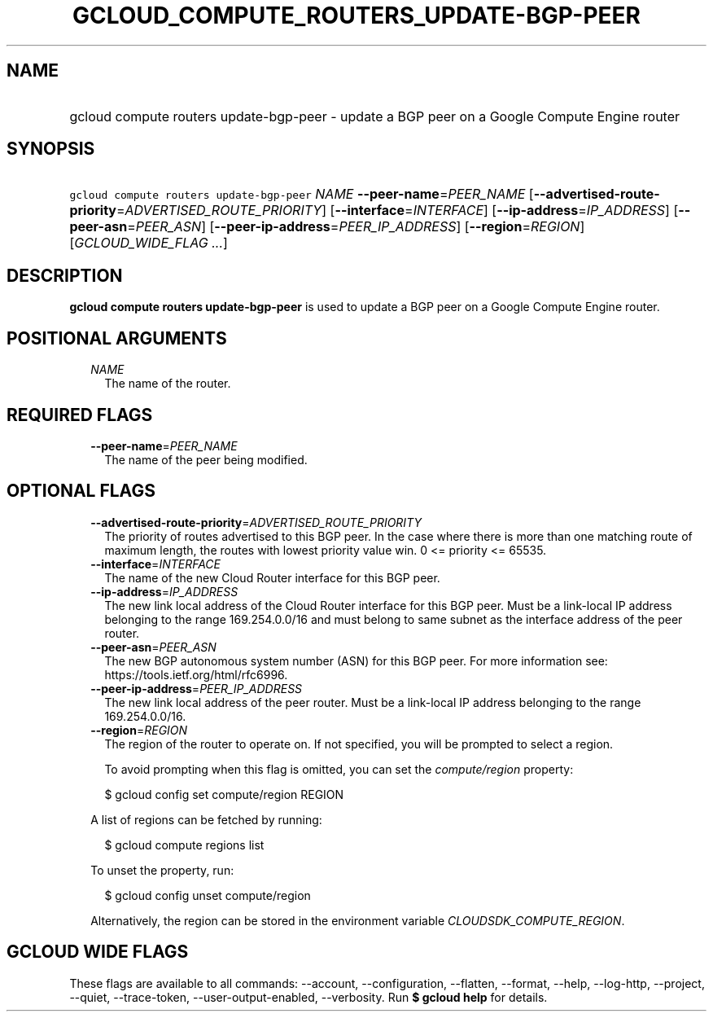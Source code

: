 
.TH "GCLOUD_COMPUTE_ROUTERS_UPDATE\-BGP\-PEER" 1



.SH "NAME"
.HP
gcloud compute routers update\-bgp\-peer \- update a BGP peer on a Google Compute Engine router



.SH "SYNOPSIS"
.HP
\f5gcloud compute routers update\-bgp\-peer\fR \fINAME\fR \fB\-\-peer\-name\fR=\fIPEER_NAME\fR [\fB\-\-advertised\-route\-priority\fR=\fIADVERTISED_ROUTE_PRIORITY\fR] [\fB\-\-interface\fR=\fIINTERFACE\fR] [\fB\-\-ip\-address\fR=\fIIP_ADDRESS\fR] [\fB\-\-peer\-asn\fR=\fIPEER_ASN\fR] [\fB\-\-peer\-ip\-address\fR=\fIPEER_IP_ADDRESS\fR] [\fB\-\-region\fR=\fIREGION\fR] [\fIGCLOUD_WIDE_FLAG\ ...\fR]



.SH "DESCRIPTION"

\fBgcloud compute routers update\-bgp\-peer\fR is used to update a BGP peer on a
Google Compute Engine router.



.SH "POSITIONAL ARGUMENTS"

.RS 2m
.TP 2m
\fINAME\fR
The name of the router.


.RE
.sp

.SH "REQUIRED FLAGS"

.RS 2m
.TP 2m
\fB\-\-peer\-name\fR=\fIPEER_NAME\fR
The name of the peer being modified.


.RE
.sp

.SH "OPTIONAL FLAGS"

.RS 2m
.TP 2m
\fB\-\-advertised\-route\-priority\fR=\fIADVERTISED_ROUTE_PRIORITY\fR
The priority of routes advertised to this BGP peer. In the case where there is
more than one matching route of maximum length, the routes with lowest priority
value win. 0 <= priority <= 65535.

.TP 2m
\fB\-\-interface\fR=\fIINTERFACE\fR
The name of the new Cloud Router interface for this BGP peer.

.TP 2m
\fB\-\-ip\-address\fR=\fIIP_ADDRESS\fR
The new link local address of the Cloud Router interface for this BGP peer. Must
be a link\-local IP address belonging to the range 169.254.0.0/16 and must
belong to same subnet as the interface address of the peer router.

.TP 2m
\fB\-\-peer\-asn\fR=\fIPEER_ASN\fR
The new BGP autonomous system number (ASN) for this BGP peer. For more
information see: https://tools.ietf.org/html/rfc6996.

.TP 2m
\fB\-\-peer\-ip\-address\fR=\fIPEER_IP_ADDRESS\fR
The new link local address of the peer router. Must be a link\-local IP address
belonging to the range 169.254.0.0/16.

.TP 2m
\fB\-\-region\fR=\fIREGION\fR
The region of the router to operate on. If not specified, you will be prompted
to select a region.

To avoid prompting when this flag is omitted, you can set the
\f5\fIcompute/region\fR\fR property:

.RS 2m
$ gcloud config set compute/region REGION
.RE

A list of regions can be fetched by running:

.RS 2m
$ gcloud compute regions list
.RE

To unset the property, run:

.RS 2m
$ gcloud config unset compute/region
.RE

Alternatively, the region can be stored in the environment variable
\f5\fICLOUDSDK_COMPUTE_REGION\fR\fR.


.RE
.sp

.SH "GCLOUD WIDE FLAGS"

These flags are available to all commands: \-\-account, \-\-configuration,
\-\-flatten, \-\-format, \-\-help, \-\-log\-http, \-\-project, \-\-quiet,
\-\-trace\-token, \-\-user\-output\-enabled, \-\-verbosity. Run \fB$ gcloud
help\fR for details.
